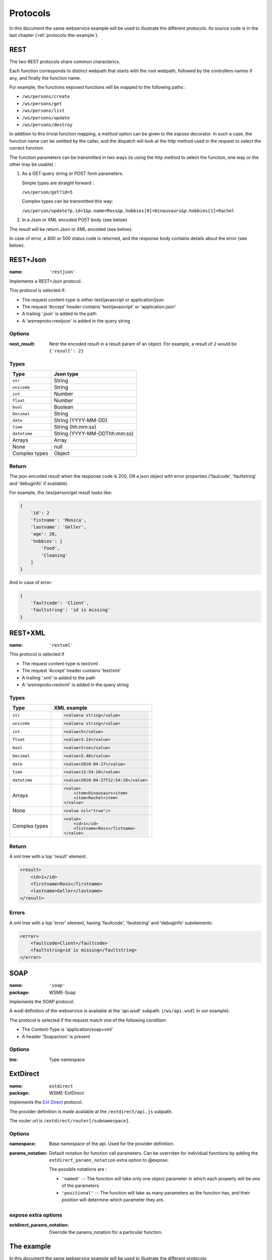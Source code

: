 Protocols
=========

In this document the same webservice example will be used to
illustrate the different protocols. Its source code is in the
last chapter (:ref:`protocols-the-example`).

REST
----

The two REST protocols share common characterics.

Each function corresponds to distinct webpath that starts with the
root webpath, followed by the controllers names if any, and finally
the function name.

For example, the functions exposed functions will be mapped to the
following paths :

-   ``/ws/persons/create``
-   ``/ws/persons/get``
-   ``/ws/persons/list``
-   ``/ws/persons/update``
-   ``/ws/persons/destroy``

In addition to this trivial function mapping, a `method` option can
be given to the `expose` decorator. In such a case, the function
name can be omitted by the caller, and the dispatch will look at the
http method used in the request to select the correct function.

The function parameters can be transmitted in two ways (is using
the http method to select the function, one way or the other
may be usable) :

#.  As a GET query string or POST form parameters.

    Simple types are straight forward :

    ``/ws/person/get?id=5``

    Complex types can be transmitted this way:

    ``/ws/person/update?p.id=1&p.name=Ross&p.hobbies[0]=Dinausaurs&p.hobbies[1]=Rachel``

#.  In a Json or XML encoded POST body (see below)

The result will be return Json or XML encoded (see below).

In case of error, a 400 or 500 status code is returned, and the
response body contains details about the error (see below).

REST+Json
---------

:name: ``'restjson'``

Implements a REST+Json protocol.

This protocol is selected if:

-   The request content-type is either text/javascript or application/json
-   The request 'Accept' header contains 'text/javascript' or 'application.json'
-   A trailing '.json' is added to the path
-   A 'wsmeproto=restjson' is added in the query string

Options
~~~~~~~

:nest_result: Nest the encoded result in a result param of an object.
              For example, a result of ``2`` would be ``{'result': 2}``

Types
~~~~~

+---------------+-------------------------------+
| Type          | Json type                     |
+===============+===============================+
| ``str``       | String                        |
+---------------+-------------------------------+
| ``unicode``   | String                        |
+---------------+-------------------------------+
| ``int``       | Number                        |
+---------------+-------------------------------+
| ``float``     | Number                        |
+---------------+-------------------------------+
| ``bool``      | Boolean                       |
+---------------+-------------------------------+
| ``Decimal``   | String                        |
+---------------+-------------------------------+
| ``date``      | String (YYYY-MM-DD)           |
+---------------+-------------------------------+
| ``time``      | String (hh:mm:ss)             |
+---------------+-------------------------------+
| ``datetime``  | String (YYYY-MM-DDThh:mm:ss)  |
+---------------+-------------------------------+
| Arrays        | Array                         |
+---------------+-------------------------------+
| None          | null                          |
+---------------+-------------------------------+
| Complex types | Object                        |
+---------------+-------------------------------+

Return
~~~~~~

The json encoded result when the response code is 200, OR a json object
with error properties ('faulcode', 'faultstring' and 'debuginfo' if
available).

For example, the /ws/person/get result looks like:

.. code-block:: javascript

    {
        'id': 2
        'fistname': 'Monica',
        'lastname': 'Geller',
        'age': 28,
        'hobbies': [
            'Food',
            'Cleaning'
        ]
    }

And in case of error:

.. code-block:: javascript
    
    {
        'faultcode': 'Client',
        'faultstring': 'id is missing'
    }

REST+XML
--------

:name: ``'restxml'``

This protocol is selected if

-   The request content-type is text/xml
-   The request 'Accept' header contains 'text/xml'
-   A trailing '.xml' is added to the path
-   A 'wsmeproto=restxml' is added in the query string

Types
~~~~~

+---------------+----------------------------------------+
| Type          | XML example                            |
+===============+========================================+
| ``str``       | .. code-block:: xml                    |
|               |                                        |
|               |     <value>a string</value>            |
+---------------+----------------------------------------+
| ``unicode``   | .. code-block:: xml                    |
|               |                                        |
|               |     <value>a string</value>            |
+---------------+----------------------------------------+
| ``int``       | .. code-block:: xml                    |
|               |                                        |
|               |     <value>5</value>                   |
+---------------+----------------------------------------+
| ``float``     | .. code-block:: xml                    |
|               |                                        |
|               |     <value>3.14</value>                |
+---------------+----------------------------------------+
| ``bool``      | .. code-block:: xml                    |
|               |                                        |
|               |     <value>true</value>                |
+---------------+----------------------------------------+
| ``Decimal``   | .. code-block:: xml                    |
|               |                                        |
|               |     <value>5.46</value>                |
+---------------+----------------------------------------+
| ``date``      | .. code-block:: xml                    |
|               |                                        |
|               |     <value>2010-04-27</value>          |
+---------------+----------------------------------------+
| ``time``      | .. code-block:: xml                    |
|               |                                        |
|               |     <value>12:54:18</value>            |
+---------------+----------------------------------------+
| ``datetime``  | .. code-block:: xml                    |
|               |                                        |
|               |     <value>2010-04-27T12:54:18</value> |
+---------------+----------------------------------------+
| Arrays        | .. code-block:: xml                    |
|               |                                        |
|               |     <value>                            |
|               |         <item>Dinausaurs<item>         |
|               |         <item>Rachel<item>             |
|               |     </value>                           |
+---------------+----------------------------------------+
| None          | .. code-block:: xml                    |
|               |                                        |
|               |     <value nil="true"/>                |
+---------------+----------------------------------------+
| Complex types | .. code-block:: xml                    |
|               |                                        |
|               |     <value>                            |
|               |         <id>1</id>                     |
|               |         <fistname>Ross</fistname>      |
|               |     </value>                           |
+---------------+----------------------------------------+

Return
~~~~~~

A xml tree with a top 'result' element.

.. code-block:: xml

    <result>
        <id>1</id>
        <firstname>Ross</firstname>
        <lastname>Geller</lastname>
    </result>

Errors
~~~~~~

A xml tree with a top 'error' element, having 'faultcode', 'faultstring'
and 'debuginfo' subelements:

.. code-block:: xml

    <error>
        <faultcode>Client</faultcode>
        <faultstring>id is missing</faultstring>
    </error>

SOAP
----

:name: ``'soap'``
:package: WSME-Soap

Implements the SOAP protocol.

A wsdl definition of the webservice is available at the 'api.wsdl' subpath.
(``/ws/api.wsdl`` in our example).

The protocol is selected if the request match one of the following condition:

-   The Content-Type is 'application/soap+xml'
-   A header 'Soapaction' is present

Options
~~~~~~~

:tns: Type namespace

ExtDirect
---------

:name: ``extdirect``
:package: WSME-ExtDirect

Implements the `Ext Direct`_ protocol.

The provider definition is made available at the ``/extdirect/api.js`` subpath.

The router url is ``/extdirect/router[/subnamespace]``.

Options
~~~~~~~

:namespace: Base namespace of the api. Used for the provider definition.
:params_notation: Default notation for function call parameters. Can be
    overriden for individual functions by adding the
    ``extdirect_params_notation`` extra option to @expose.

    The possible notations are :

    -   ``'named'``  -- The function will take only one object parameter
        in which each property will be one of the parameters.
    -   ``'positional'`` -- The function will take as many parameters as
        the function has, and their position will determine which parameter
        they are.

expose extra options
~~~~~~~~~~~~~~~~~~~~

:extdirect_params_notation: Override the params_notation for a particular
    function.

.. _Ext Direct: http://www.sencha.com/products/extjs/extdirect

.. _protocols-the-example:

The example
-----------

In this document the same webservice example will be used to
illustrate the different protocols:

.. code-block:: python

    class Person(object):
        id = int
        lastname = unicode
        firstname = unicode
        age = int

        hobbies = [unicode]

        def __init__(self, id=None, lastname=None, firstname=None, age=None,
                    hobbies=None):
            if id:
                self.id = id
            if lastname:
                self.lastname = lastname
            if firstname:
                self.firstname = firstname
            if age:
                self.age = age
            if hobbies:
                self.hobbies = hobbies

    persons = {
        1: Person(1, "Geller", "Ross", 30, ["Dinosaurs", "Rachel"]),
        2: Person(2, "Geller", "Monica", 28, ["Food", "Cleaning"])
    }

    class PersonController(object):
        @expose(Person)
        @validate(int)
        def get(self, id):
            return persons[id]

        @expose([Person])
        def list(self):
            return persons.values()

        @expose(Person)
        @validate(Person)
        def update(self, p):
            if p.id is Unset:
                raise ClientSideError("id is missing")
            persons[p.id] = p
            return p

        @expose(Person)
        @validate(Person)
        def create(self, p):
            if p.id is not Unset:
                raise ClientSideError("I don't want an id")
            p.id = max(persons.keys()) + 1
            persons[p.id] = p
            return p

        @expose()
        @validate(int)
        def destroy(self, id):
            if id not in persons:
                raise ClientSideError("Unknown ID")


    class WS(WSRoot):
        person = PersonController()

    root = WS(webpath='ws')

